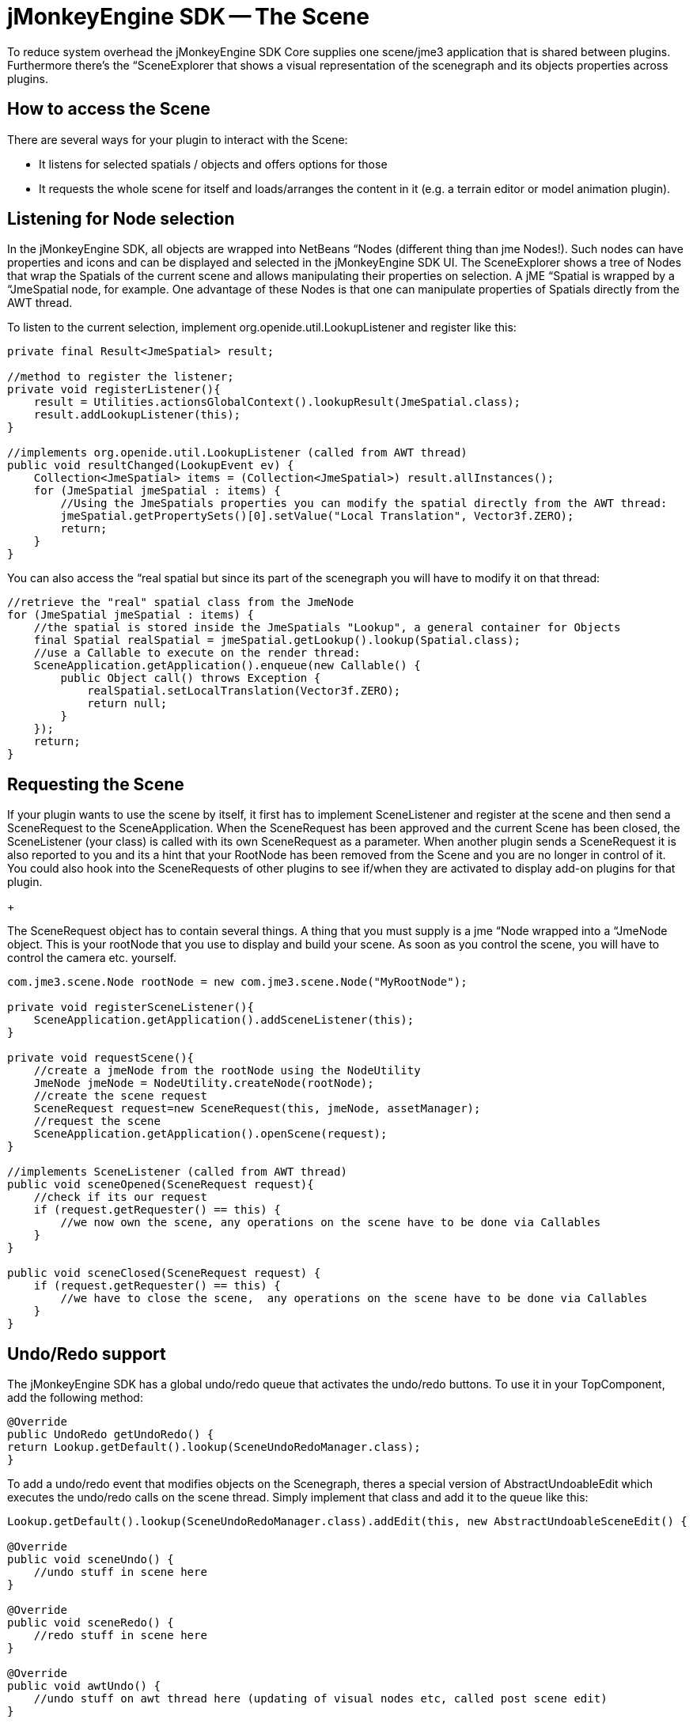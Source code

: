 

= jMonkeyEngine SDK -- The Scene

To reduce system overhead the jMonkeyEngine SDK Core supplies one scene/jme3 application that is shared between plugins. Furthermore there's the “SceneExplorer that shows a visual representation of the scenegraph and its objects properties across plugins.



== How to access the Scene

There are several ways for your plugin to interact with the Scene:


*  It listens for selected spatials / objects and offers options for those
*  It requests the whole scene for itself and loads/arranges the content in it (e.g. a terrain editor or model animation plugin).


== Listening for Node selection

In the jMonkeyEngine SDK, all objects are wrapped into NetBeans “Nodes (different thing than jme Nodes!). Such nodes can have properties and icons and can be displayed and selected in the jMonkeyEngine SDK UI. The SceneExplorer shows a tree of Nodes that wrap the Spatials of the current scene and allows manipulating their properties on selection. A jME “Spatial is wrapped by a “JmeSpatial node, for example. One advantage of these Nodes is that one can manipulate properties of Spatials directly from the AWT thread.


To listen to the current selection, implement org.openide.util.LookupListener and register like this:


[source,java]

----

private final Result<JmeSpatial> result;

//method to register the listener;
private void registerListener(){
    result = Utilities.actionsGlobalContext().lookupResult(JmeSpatial.class);
    result.addLookupListener(this);
}

//implements org.openide.util.LookupListener (called from AWT thread)
public void resultChanged(LookupEvent ev) {
    Collection<JmeSpatial> items = (Collection<JmeSpatial>) result.allInstances();
    for (JmeSpatial jmeSpatial : items) {
        //Using the JmeSpatials properties you can modify the spatial directly from the AWT thread:
        jmeSpatial.getPropertySets()[0].setValue("Local Translation", Vector3f.ZERO);
        return;
    }
}


----

You can also access the “real spatial but since its part of the scenegraph you will have to modify it on that thread:


[source,java]

----

//retrieve the "real" spatial class from the JmeNode
for (JmeSpatial jmeSpatial : items) {
    //the spatial is stored inside the JmeSpatials "Lookup", a general container for Objects
    final Spatial realSpatial = jmeSpatial.getLookup().lookup(Spatial.class);
    //use a Callable to execute on the render thread:
    SceneApplication.getApplication().enqueue(new Callable() {
        public Object call() throws Exception {
            realSpatial.setLocalTranslation(Vector3f.ZERO);
            return null;
        }
    });
    return;
}

----


== Requesting the Scene

If your plugin wants to use the scene by itself, it first has to implement SceneListener and register at the scene and then send a SceneRequest to the SceneApplication. When the SceneRequest has been approved and the current Scene has been closed, the SceneListener (your class) is called with its own SceneRequest as a parameter. When another plugin sends a SceneRequest it is also reported to you and its a hint that your RootNode has been removed from the Scene and you are no longer in control of it. You could also hook into the SceneRequests of other plugins to see if/when they are activated to display add-on plugins for that plugin.


+

The SceneRequest object has to contain several things. A thing that you must supply is a jme “Node wrapped into a “JmeNode object. This is your rootNode that you use to display and build your scene. As soon as you control the scene, you will have to control the camera etc. yourself.


[source,java]

----

com.jme3.scene.Node rootNode = new com.jme3.scene.Node("MyRootNode");

private void registerSceneListener(){
    SceneApplication.getApplication().addSceneListener(this);
}

private void requestScene(){
    //create a jmeNode from the rootNode using the NodeUtility
    JmeNode jmeNode = NodeUtility.createNode(rootNode);
    //create the scene request
    SceneRequest request=new SceneRequest(this, jmeNode, assetManager);
    //request the scene
    SceneApplication.getApplication().openScene(request);
}

//implements SceneListener (called from AWT thread)
public void sceneOpened(SceneRequest request){
    //check if its our request
    if (request.getRequester() == this) {
        //we now own the scene, any operations on the scene have to be done via Callables
    }
}

public void sceneClosed(SceneRequest request) {
    if (request.getRequester() == this) {
        //we have to close the scene,  any operations on the scene have to be done via Callables
    }
}

----


== Undo/Redo support

The jMonkeyEngine SDK has a global undo/redo queue that activates the undo/redo buttons. To use it in your TopComponent, add the following method:


[source,java]

----

@Override 
public UndoRedo getUndoRedo() { 
return Lookup.getDefault().lookup(SceneUndoRedoManager.class); 
} 

----

To add a undo/redo event that modifies objects on the Scenegraph, theres a special version of AbstractUndoableEdit which executes the undo/redo calls on the scene thread. Simply implement that class and add it to the queue like this:


[source,java]

----

Lookup.getDefault().lookup(SceneUndoRedoManager.class).addEdit(this, new AbstractUndoableSceneEdit() { 

@Override 
public void sceneUndo() { 
    //undo stuff in scene here
} 

@Override 
public void sceneRedo() { 
    //redo stuff in scene here
} 

@Override 
public void awtUndo() { 
    //undo stuff on awt thread here (updating of visual nodes etc, called post scene edit)
} 

@Override 
public void awtRedo() { 
    //redo stuff on awt thread here
} 
});

----

Note: Its important that you use the method addEdit(Object source, UndoableEdit edit);

